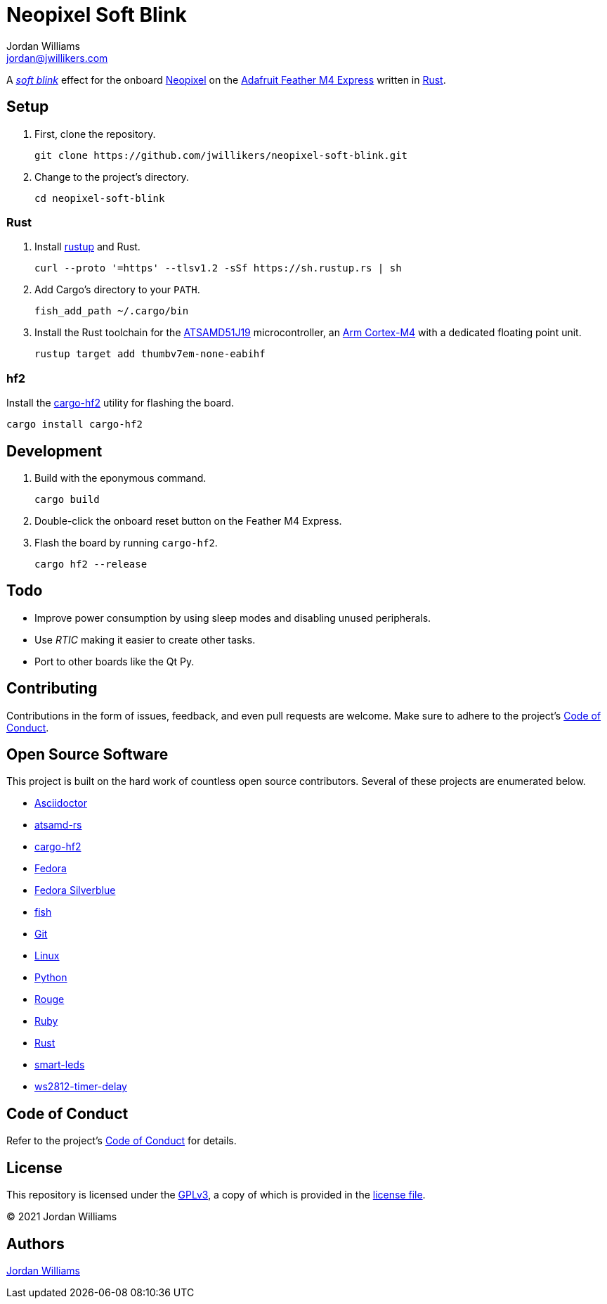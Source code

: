 = Neopixel Soft Blink
Jordan Williams <jordan@jwillikers.com>
:experimental:
:icons: font
ifdef::env-github[]
:tip-caption: :bulb:
:note-caption: :information_source:
:important-caption: :heavy_exclamation_mark:
:caution-caption: :fire:
:warning-caption: :warning:
endif::[]
:Adafruit-Feather-M4-Express: https://www.adafruit.com/product/3857[Adafruit Feather M4 Express]
:Arm-Cortex-M4: https://developer.arm.com/ip-products/processors/cortex-m/cortex-m4[Arm Cortex-M4]
:Asciidoctor-link: https://asciidoctor.org[Asciidoctor]
:ATSAMD51J19: https://www.microchip.com/en-us/product/ATSAMD51J19A#Similar%20Devices[ATSAMD51J19]
:atsamd-rs: https://github.com/atsamd-rs/atsamd[atsamd-rs]
:cargo-hf2: https://crates.io/crates/cargo-hf2[cargo-hf2]
:Fedora: https://getfedora.org/[Fedora]
:Fedora-Silverblue: https://silverblue.fedoraproject.org/[Fedora Silverblue]
:fish: https://fishshell.com/[fish]
:Git: https://git-scm.com/[Git]
:Linux: https://www.linuxfoundation.org/[Linux]
:Neopixel: https://learn.adafruit.com/adafruit-neopixel-uberguide[Neopixel]
:Python: https://www.python.org/[Python]
:rustup: https://rustup.rs/[rustup]
:Rouge: https://rouge.jneen.net/[Rouge]
:Ruby: https://www.ruby-lang.org/en/[Ruby]
:Rust: https://www.rust-lang.org/[Rust]
:smart-leds: https://github.com/smart-leds-rs/smart-leds[smart-leds]
:soft-blink: https://en.wikipedia.org/wiki/Pulse-width_modulation#Soft-blinking_LED_indicator[soft blink]
:ws2812-timer-delay: https://github.com/smart-leds-rs/ws2812-timer-delay-rs[ws2812-timer-delay]

A _{soft-blink}_ effect for the onboard {Neopixel} on the {Adafruit-Feather-M4-Express} written in {Rust}.

== Setup

. First, clone the repository.
+
[source,sh]
----
git clone https://github.com/jwillikers/neopixel-soft-blink.git
----

. Change to the project's directory.
+
[source,sh]
----
cd neopixel-soft-blink
----

=== Rust

. Install {rustup} and Rust.
+
[source,sh]
----
curl --proto '=https' --tlsv1.2 -sSf https://sh.rustup.rs | sh
----

. Add Cargo's directory to your `PATH`.
+
[source,sh]
----
fish_add_path ~/.cargo/bin
----

. Install the Rust toolchain for the {ATSAMD51J19} microcontroller, an {Arm-Cortex-M4} with a dedicated floating point unit.
+
[source,sh]
----
rustup target add thumbv7em-none-eabihf
----

=== hf2

Install the {cargo-hf2} utility for flashing the board.

[source,sh]
----
cargo install cargo-hf2
----

== Development

. Build with the eponymous command.
+
[source,sh]
----
cargo build
----

. Double-click the onboard reset button on the Feather M4 Express.

. Flash the board by running `cargo-hf2`.
+
[source,sh]
----
cargo hf2 --release
----

== Todo

* Improve power consumption by using sleep modes and disabling unused peripherals.
* Use _RTIC_ making it easier to create other tasks.
* Port to other boards like the Qt Py.

== Contributing

Contributions in the form of issues, feedback, and even pull requests are welcome.
Make sure to adhere to the project's link:CODE_OF_CONDUCT.adoc[Code of Conduct].

== Open Source Software

This project is built on the hard work of countless open source contributors.
Several of these projects are enumerated below.

* {Asciidoctor-link}
* {atsamd-rs}
* {cargo-hf2}
* {Fedora}
* {Fedora-Silverblue}
* {fish}
* {Git}
* {Linux}
* {Python}
* {Rouge}
* {Ruby}
* {Rust}
* {smart-leds}
* {ws2812-timer-delay}

== Code of Conduct

Refer to the project's link:CODE_OF_CONDUCT.adoc[Code of Conduct] for details.

== License

This repository is licensed under the https://www.gnu.org/licenses/gpl-3.0.html[GPLv3], a copy of which is provided in the link:LICENSE.adoc[license file].

© 2021 Jordan Williams

== Authors

mailto:{email}[{author}]

